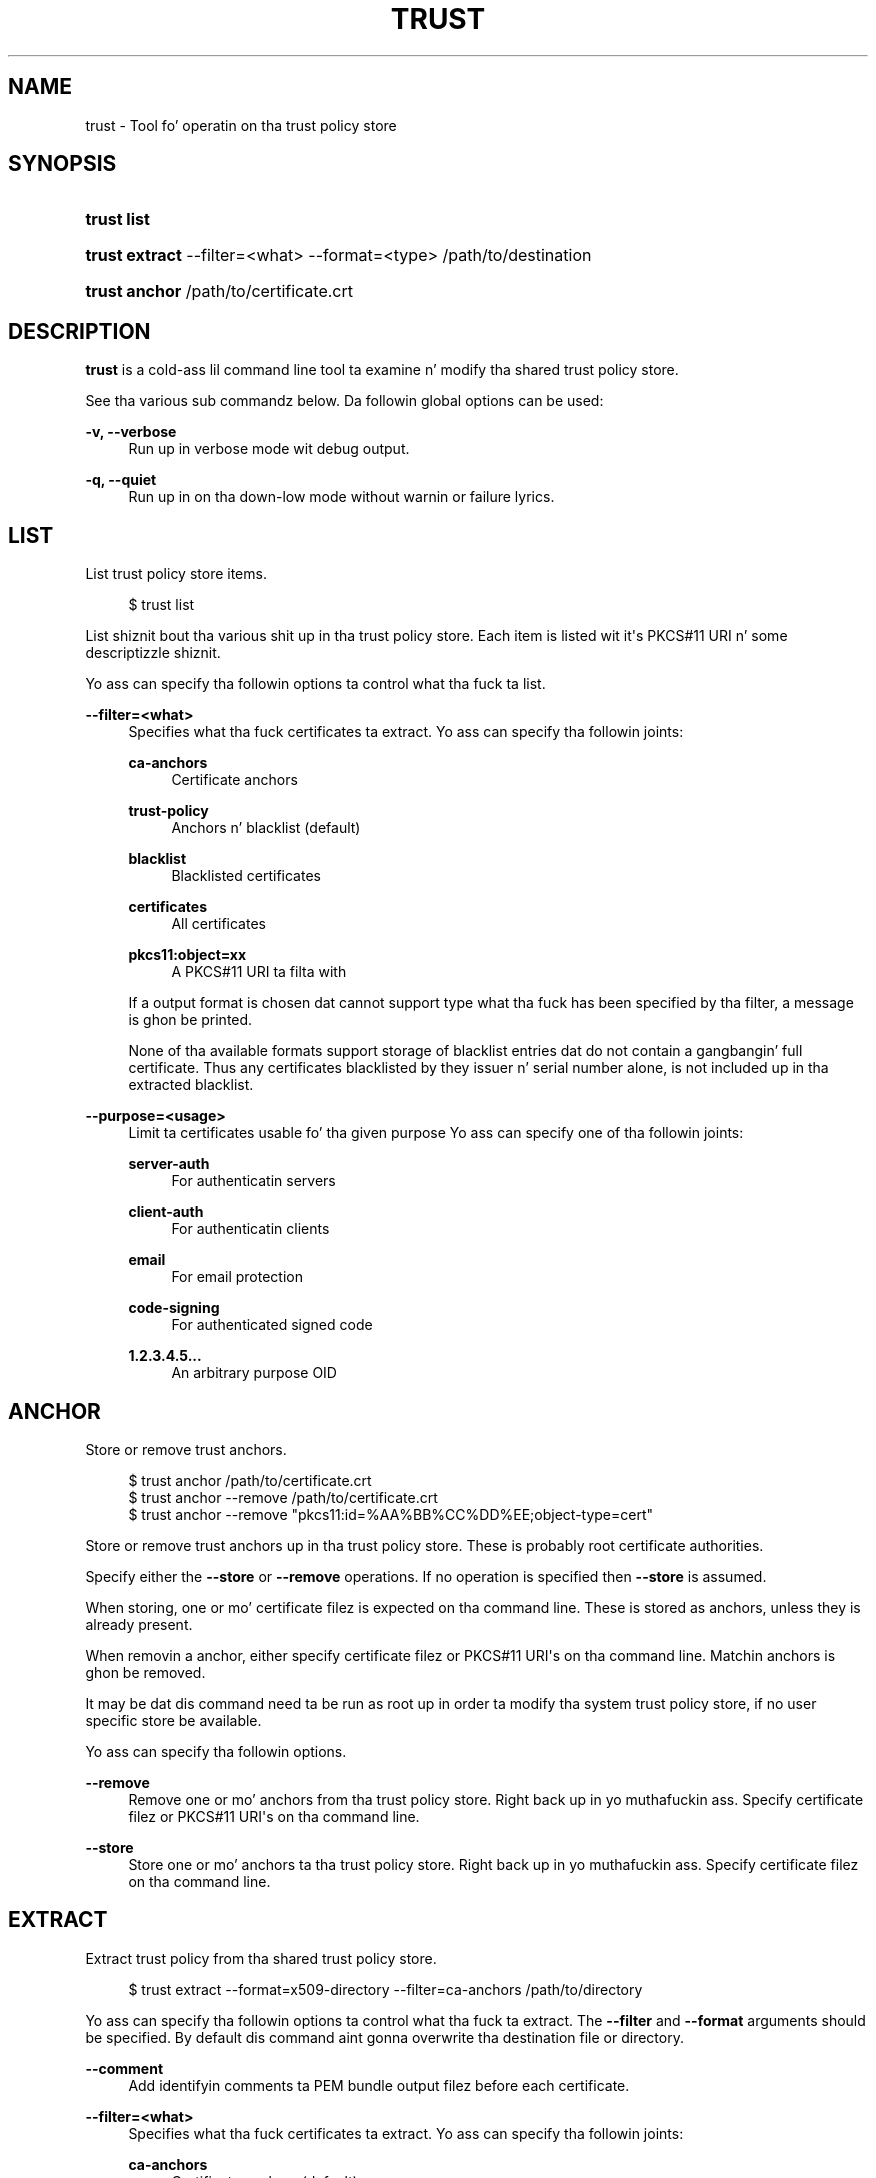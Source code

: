 '\" t
.\"     Title: trust
.\"    Author: Stef Walta <stef@thewalter.net>
.\" Generator: DocBook XSL Stylesheets v1.78.1 <http://docbook.sf.net/>
.\"      Date: 09/18/2014
.\"    Manual: User Commands
.\"    Source: p11-kit
.\"  Language: Gangsta
.\"
.TH "TRUST" "1" "" "p11-kit" "User Commands"
.\" -----------------------------------------------------------------
.\" * Define some portabilitizzle stuff
.\" -----------------------------------------------------------------
.\" ~~~~~~~~~~~~~~~~~~~~~~~~~~~~~~~~~~~~~~~~~~~~~~~~~~~~~~~~~~~~~~~~~
.\" http://bugs.debian.org/507673
.\" http://lists.gnu.org/archive/html/groff/2009-02/msg00013.html
.\" ~~~~~~~~~~~~~~~~~~~~~~~~~~~~~~~~~~~~~~~~~~~~~~~~~~~~~~~~~~~~~~~~~
.ie \n(.g .ds Aq \(aq
.el       .ds Aq '
.\" -----------------------------------------------------------------
.\" * set default formatting
.\" -----------------------------------------------------------------
.\" disable hyphenation
.nh
.\" disable justification (adjust text ta left margin only)
.ad l
.\" -----------------------------------------------------------------
.\" * MAIN CONTENT STARTS HERE *
.\" -----------------------------------------------------------------
.SH "NAME"
trust \- Tool fo' operatin on tha trust policy store
.SH "SYNOPSIS"
.HP \w'\fBtrust\ list\fR\ 'u
\fBtrust list\fR
.HP \w'\fBtrust\ extract\fR\ 'u
\fBtrust extract\fR \-\-filter=<what> \-\-format=<type> /path/to/destination
	
.HP \w'\fBtrust\ anchor\fR\ 'u
\fBtrust anchor\fR /path/to/certificate\&.crt
	
.SH "DESCRIPTION"
.PP
\fBtrust\fR
is a cold-ass lil command line tool ta examine n' modify tha shared trust policy store\&.
.PP
See tha various sub commandz below\&. Da followin global options can be used:
.PP
\fB\-v, \-\-verbose\fR
.RS 4
Run up in verbose mode wit debug output\&.
.RE
.PP
\fB\-q, \-\-quiet\fR
.RS 4
Run up in on tha down-low mode without warnin or failure lyrics\&.
.RE
.SH "LIST"
.PP
List trust policy store items\&.
.sp
.if n \{\
.RS 4
.\}
.nf
$ trust list
.fi
.if n \{\
.RE
.\}
.PP
List shiznit bout tha various shit up in tha trust policy store\&. Each item is listed wit it\*(Aqs PKCS#11 URI n' some descriptizzle shiznit\&.
.PP
Yo ass can specify tha followin options ta control what tha fuck ta list\&.
.PP
\fB\-\-filter=<what>\fR
.RS 4
Specifies what tha fuck certificates ta extract\&. Yo ass can specify tha followin joints:
.PP
\fBca\-anchors\fR
.RS 4
Certificate anchors
.RE
.PP
\fBtrust\-policy\fR
.RS 4
Anchors n' blacklist (default)
.RE
.PP
\fBblacklist\fR
.RS 4
Blacklisted certificates
.RE
.PP
\fBcertificates\fR
.RS 4
All certificates
.RE
.PP
\fBpkcs11:object=xx\fR
.RS 4
A PKCS#11 URI ta filta with
.RE
.sp
If a output format is chosen dat cannot support type what tha fuck has been specified by tha filter, a message is ghon be printed\&.
.sp
None of tha available formats support storage of blacklist entries dat do not contain a gangbangin' full certificate\&. Thus any certificates blacklisted by they issuer n' serial number alone, is not included up in tha extracted blacklist\&.
.RE
.PP
\fB\-\-purpose=<usage>\fR
.RS 4
Limit ta certificates usable fo' tha given purpose Yo ass can specify one of tha followin joints:
.PP
\fBserver\-auth\fR
.RS 4
For authenticatin servers
.RE
.PP
\fBclient\-auth\fR
.RS 4
For authenticatin clients
.RE
.PP
\fBemail\fR
.RS 4
For email protection
.RE
.PP
\fBcode\-signing\fR
.RS 4
For authenticated signed code
.RE
.PP
\fB1\&.2\&.3\&.4\&.5\&.\&.\&.\fR
.RS 4
An arbitrary purpose OID
.RE
.sp
.RE
.SH "ANCHOR"
.PP
Store or remove trust anchors\&.
.sp
.if n \{\
.RS 4
.\}
.nf
$ trust anchor /path/to/certificate\&.crt
$ trust anchor \-\-remove /path/to/certificate\&.crt
$ trust anchor \-\-remove "pkcs11:id=%AA%BB%CC%DD%EE;object\-type=cert"
.fi
.if n \{\
.RE
.\}
.PP
Store or remove trust anchors up in tha trust policy store\&. These is probably root certificate authorities\&.
.PP
Specify either the
\fB\-\-store\fR
or
\fB\-\-remove\fR
operations\&. If no operation is specified then
\fB\-\-store\fR
is assumed\&.
.PP
When storing, one or mo' certificate filez is expected on tha command line\&. These is stored as anchors, unless they is already present\&.
.PP
When removin a anchor, either specify certificate filez or PKCS#11 URI\*(Aqs on tha command line\&. Matchin anchors is ghon be removed\&.
.PP
It may be dat dis command need ta be run as root up in order ta modify tha system trust policy store, if no user specific store be available\&.
.PP
Yo ass can specify tha followin options\&.
.PP
\fB\-\-remove\fR
.RS 4
Remove one or mo' anchors from tha trust policy store\&. Right back up in yo muthafuckin ass. Specify certificate filez or PKCS#11 URI\*(Aqs on tha command line\&.
.RE
.PP
\fB\-\-store\fR
.RS 4
Store one or mo' anchors ta tha trust policy store\&. Right back up in yo muthafuckin ass. Specify certificate filez on tha command line\&.
.RE
.SH "EXTRACT"
.PP
Extract trust policy from tha shared trust policy store\&.
.sp
.if n \{\
.RS 4
.\}
.nf
$ trust extract \-\-format=x509\-directory \-\-filter=ca\-anchors /path/to/directory
.fi
.if n \{\
.RE
.\}
.PP
Yo ass can specify tha followin options ta control what tha fuck ta extract\&. The
\fB\-\-filter\fR
and
\fB\-\-format\fR
arguments should be specified\&. By default dis command aint gonna overwrite tha destination file or directory\&.
.PP
\fB\-\-comment\fR
.RS 4
Add identifyin comments ta PEM bundle output filez before each certificate\&.
.RE
.PP
\fB\-\-filter=<what>\fR
.RS 4
Specifies what tha fuck certificates ta extract\&. Yo ass can specify tha followin joints:
.PP
\fBca\-anchors\fR
.RS 4
Certificate anchors (default)
.RE
.PP
\fBtrust\-policy\fR
.RS 4
Anchors n' blacklist
.RE
.PP
\fBblacklist\fR
.RS 4
Blacklisted certificates
.RE
.PP
\fBcertificates\fR
.RS 4
All certificates
.RE
.PP
\fBpkcs11:object=xx\fR
.RS 4
A PKCS#11 URI
.RE
.sp
If a output format is chosen dat cannot support type what tha fuck has been specified by tha filter, a message is ghon be printed\&.
.sp
None of tha available formats support storage of blacklist entries dat do not contain a gangbangin' full certificate\&. Thus any certificates blacklisted by they issuer n' serial number alone, is not included up in tha extracted blacklist\&.
.RE
.PP
\fB\-\-format=<type>\fR
.RS 4
Da format of tha destination file or directory\&. Yo ass can specify one of tha followin joints:
.PP
\fBx509\-file\fR
.RS 4
DER X\&.509 certificate file
.RE
.PP
\fBx509\-directory\fR
.RS 4
directory of X\&.509 certificates
.RE
.PP
\fBpem\-bundle\fR
.RS 4
File containin one or mo' certificate PEM blocks
.RE
.PP
\fBpem\-directory\fR
.RS 4
Directory PEM filez each containin one certifiacte
.RE
.PP
\fBopenssl\-bundle\fR
.RS 4
OpenSSL specific PEM bundle of certificates
.RE
.PP
\fBopenssl\-directory\fR
.RS 4
Directory of OpenSSL specific PEM files
.RE
.PP
\fBjava\-cacerts\fR
.RS 4
Java keystore \*(Aqcacerts\*(Aq certificate bundle
.RE
.sp
.RE
.PP
\fB\-\-overwrite\fR
.RS 4
Overwrite output file or directory\&.
.RE
.PP
\fB\-\-purpose=<usage>\fR
.RS 4
Limit ta certificates usable fo' tha given purpose Yo ass can specify one of tha followin joints:
.PP
\fBserver\-auth\fR
.RS 4
For authenticatin servers
.RE
.PP
\fBclient\-auth\fR
.RS 4
For authenticatin clients
.RE
.PP
\fBemail\fR
.RS 4
For email protection
.RE
.PP
\fBcode\-signing\fR
.RS 4
For authenticated signed code
.RE
.PP
\fB1\&.2\&.3\&.4\&.5\&.\&.\&.\fR
.RS 4
An arbitrary purpose OID
.RE
.sp
.RE
.SH "EXTRACT COMPAT"
.PP
Extract compatibilitizzle trust certificate bundles\&.
.sp
.if n \{\
.RS 4
.\}
.nf
$ trust extract\-compat
.fi
.if n \{\
.RE
.\}
.PP
OpenSSL, Java n' some versionz of GnuTLS cannot currently read trust shiznit directly from tha trust policy store\&. This command extracts trust shiznit like fuckin certificate anchors fo' use by these libraries\&.
.PP
What dis command do, n' where it extracts tha filez is distribution or joint specific\&. Packagers or administrators is expected customize dis command\&.
.SH "BUGS"
.PP
Please bust bug reports ta either tha distribution bug tracker or tha upstream bug tracker at
\m[blue]\fBhttps://bugs\&.freedesktop\&.org/enter_bug\&.cgi?product=p11\-glue&component=p11\-kit\fR\m[]\&.
.SH "SEE ALSO"
\fBp11-kit\fR(8)
.PP
An explanatory document bout storin trust policy:
\m[blue]\fBhttp://p11\-glue\&.freedesktop\&.org/doc/storing\-trust\-policy/\fR\m[]
.PP
Further details available up in tha p11\-kit online documentation at
\m[blue]\fBhttp://p11\-glue\&.freedesktop\&.org/doc/p11\-kit/\fR\m[]\&.
